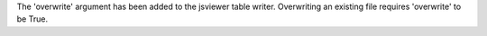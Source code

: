 The 'overwrite' argument has been added to the jsviewer table writer.
Overwriting an existing file requires 'overwrite' to be True.
